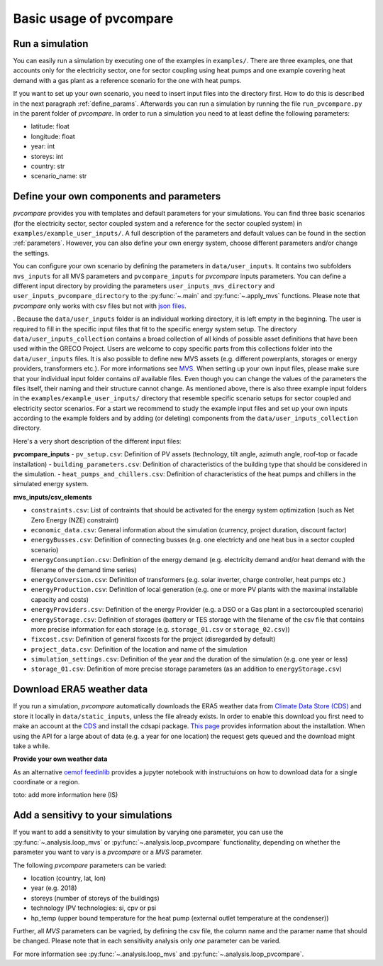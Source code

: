 
.. _basic_usage:

Basic usage of pvcompare
~~~~~~~~~~~~~~~~~~~~~~~~

.. _run_simulation:

Run a simulation
================

You can easily run a simulation by executing one of the examples in ``examples/``.
There are three examples, one that accounts only for the electricity sector, one for sector coupling using heat pumps and one example covering heat demand with a gas plant as a reference scenario for the one with heat pumps.

If you want to set up your own scenario, you need to insert input files into the directory first. How to do this is described in the next paragraph :ref:`define_params`.
Afterwards you can run a simulation by running the file ``run_pvcompare.py`` in the parent folder of *pvcompare*.
In order to run a simulation you need to at least define the following parameters:

- latitude: float
- longitude: float
- year: int
- storeys: int
- country: str
- scenario_name: str

.. _define_params:

Define your own components and parameters
=========================================

*pvcompare* provides you with templates and default parameters for your simulations. You can find three basic scenarios (for the electricity sector, sector coupled system and a reference for the sector coupled system) in ``examples/example_user_inputs/``.
A full description of the parameters and default values can be found in the section :ref:`parameters`.
However, you can also define your own energy system, choose different parameters and/or change the settings.

You can configure your own scenario by defining the parameters in ``data/user_inputs``. It contains two subfolders ``mvs_inputs`` for all MVS parameters and ``pvcompare_inputs`` for *pvcompare* inputs parameters. You can define a different input directory by providing the parameters ``user_inputs_mvs_directory`` and ``user_inputs_pvcompare_directory`` to the :py:func:`~.main` and :py:func:`~.apply_mvs` functions.
Please note that *pvcompare* only works with csv files but not with `json files <https://multi-vector-simulator.readthedocs.io/en/latest/simulating_with_the_mvs.html#json-file-mvs-config-json>`_.

. Because the ``data/user_inputs`` folder is an individual working directory, it is left empty in the beginning. The user is required to fill in the specific input files that fit to the specific energy system setup.
The directory ``data/user_inputs_collection`` contains a broad collection of all kinds of possible asset definitions that have been used within the GRECO Project. Users are welcome to copy specific parts
from this collections folder into the ``data/user_inputs`` files. It is also possible to define new MVS assets (e.g. different powerplants, storages or energy providers, transformers etc.). For more informations see `MVS <https://multi-vector-simulator.readthedocs.io/en/latest/simulating_with_the_mvs.html>`_.
When setting up your own input files, please make sure that your individual input folder contains *all* available files. Even though you can change the values of the parameters the files itself, their naming and their structure cannot change. As mentioned above, there is also three example input folders in the ``examples/example_user_inputs/`` directory that resemble specific scenario setups for
sector coupled and electricity sector scenarios. For a start we recommend to study the example input files and set up your own inputs according to the example folders and by adding (or deleting) components from the ``data/user_inputs_collection`` directory.

Here's a very short description of the different input files:

**pvcompare_inputs**
- ``pv_setup.csv``: Definition of PV assets (technology, tilt angle, azimuth angle, roof-top or facade installation)
- ``building_parameters.csv``: Definition of characteristics of the building type that should be considered in the simulation.
- ``heat_pumps_and_chillers.csv``: Definition of characteristics of the heat pumps and chillers in the simulated energy system.

**mvs_inputs/csv_elements**

- ``constraints.csv``: List of contraints that should be activated for the energy system optimization (such as Net Zero Energy (NZE) constraint)
- ``economic_data.csv``: General information about the simulation (currency, project duration, discount factor)
- ``energyBusses.csv``: Definition of connecting busses (e.g. one electricty and one heat bus in a sector coupled scenario)
- ``energyConsumption.csv``: Definition of the energy demand (e.g. electricity demand and/or heat demand with the filename of the demand time series)
- ``energyConversion.csv``: Definition of transformers (e.g. solar inverter, charge controller, heat pumps etc.)
- ``energyProduction.csv``: Definition of local generation (e.g. one or more PV plants with the maximal installable capacity and costs)
- ``energyProviders.csv``: Definition of the energy Provider (e.g. a DSO or a Gas plant in a sectorcoupled scenario)
- ``energyStorage.csv``: Definition of storages (battery or TES storage with the filename of the csv file that contains more precise information for each storage (e.g. ``storage_01.csv`` or ``storage_02.csv``))
- ``fixcost.csv``: Definition of general fixcosts for the project (disregarded by default)
- ``project_data.csv``: Definition of the location and name of the simulation
- ``simulation_settings.csv``: Definition of the year and the duration of the simulation (e.g. one year or less)
- ``storage_01.csv``: Definition of more precise storage parameters (as an addition to ``energyStorage.csv``)



Download ERA5 weather data
==========================
If you run a simulation, *pvcompare* automatically downloads the ERA5 weather data from `Climate Data Store (CDS) <https://cds.climate.copernicus.eu/>`_ and store it locally in ``data/static_inputs``, unless the
file already exists. In order to enable this download you first need to make an account at the `CDS <https://cds.climate.copernicus.eu/user/login?destination=%2F%23!%2Fhome>`_ and
install the cdsapi package. `This page <https://cds.climate.copernicus.eu/api-how-to>`_ provides information about the installation. When using the API for a large about of data (e.g. a year for one location) the request gets queued and the download might take a while.

**Provide your own weather data**

As an alternative `oemof feedinlib <https://feedinlib.readthedocs.io/en/releases-0.1.0/load_era5_weather_data.html>`_ provides a jupyter notebook with instructuions on how to download data for a single coordinate or a region.

toto: add more information here (IS)



Add a sensitivy to your simulations
===================================

If you want to add a sensitivity to your simulation by varying one parameter, you can use the :py:func:`~.analysis.loop_mvs` or :py:func:`~.analysis.loop_pvcompare` functionality, depending
on whether the parameter you want to vary is a *pvcompare* or a *MVS* parameter.

The following *pvcompare* parameters can be varied:

- location (country, lat, lon)
- year (e.g. 2018)
- storeys (number of storeys of the buildings)
- technology (PV technologies: si, cpv or psi
- hp_temp (upper bound temperature for the heat pump (external outlet temperature at the condenser))

Further, all *MVS* parameters can be vagried, by defining the csv file, the column name and the paramer name that should be changed.
Please note that in each sensitivity analysis only *one* parameter can be varied.

For more information see :py:func:`~.analysis.loop_mvs` and :py:func:`~.analysis.loop_pvcompare`.

